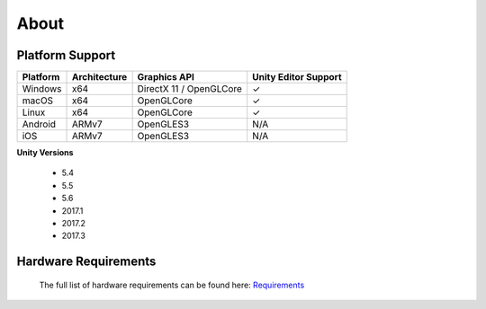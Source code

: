 About
=====

Platform Support
--------------------

==================   ============   ==========================   ==========================
Platform             Architecture   Graphics API                 Unity Editor Support
==================   ============   ==========================   ==========================
Windows              x64            DirectX 11 / OpenGLCore      ✓ 
macOS                x64            OpenGLCore                   ✓
Linux                x64            OpenGLCore                   ✓ 
Android              ARMv7          OpenGLES3                    N/A
iOS                  ARMv7          OpenGLES3                    N/A 
==================   ============   ==========================   ==========================

**Unity Versions**

    - 5.4
    - 5.5
    - 5.6
    - 2017.1
    - 2017.2
    - 2017.3

Hardware Requirements
---------------------

    The full list of hardware requirements can be found here: `Requirements <https://drive.google.com/open?id=1DjBQcdzEyWqupem214yMWcGMXeW0Ln_gnT3MxU1g4QE>`_
